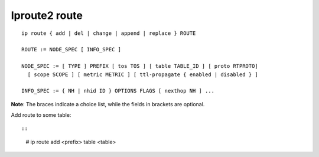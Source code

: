 Iproute2 route
==============

::

    ip route { add | del | change | append | replace } ROUTE

    ROUTE := NODE_SPEC [ INFO_SPEC ]

    NODE_SPEC := [ TYPE ] PREFIX [ tos TOS ] [ table TABLE_ID ] [ proto RTPROTO]
      [ scope SCOPE ] [ metric METRIC ] [ ttl-propagate { enabled | disabled } ]

    INFO_SPEC := { NH | nhid ID } OPTIONS FLAGS [ nexthop NH ] ...

**Note**: The braces indicate a choice list, while the fields in brackets are
optional.

Add route to some table: ::

::

    # ip route add <prefix> table <table>
